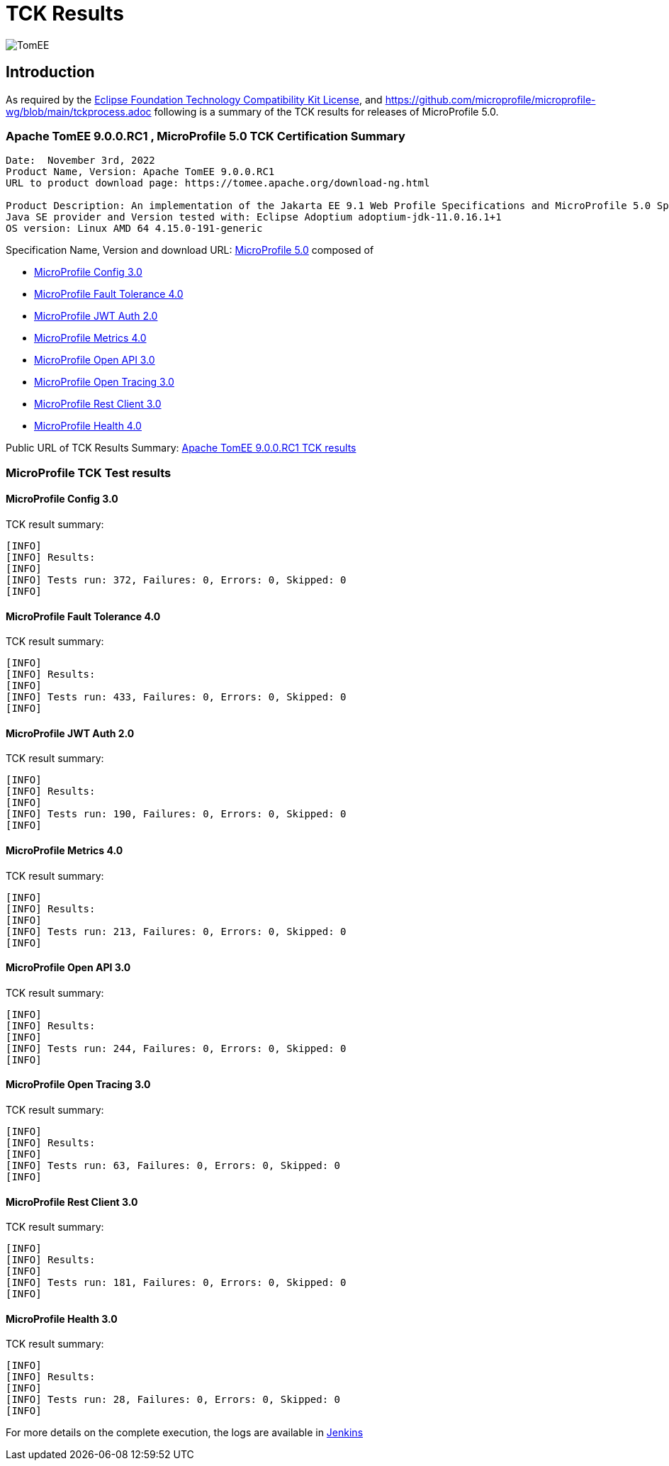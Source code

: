 = TCK Results
:jbake-date: 2022-11-03
:jbake-type: page
:jbake-status: published
:icons: font
:imagesdir: ../../img

image:apache_tomee-logo.jpg[TomEE, align="center"]

== Introduction
As required by the https://www.eclipse.org/legal/tck.php[Eclipse Foundation Technology Compatibility Kit License], and
https://github.com/microprofile/microprofile-wg/blob/main/tckprocess.adoc following is a summary of the TCK results for
releases of MicroProfile 5.0.

=== Apache TomEE 9.0.0.RC1 , MicroProfile 5.0 TCK Certification Summary
----
Date:  November 3rd, 2022
Product Name, Version: Apache TomEE 9.0.0.RC1
URL to product download page: https://tomee.apache.org/download-ng.html

Product Description: An implementation of the Jakarta EE 9.1 Web Profile Specifications and MicroProfile 5.0 Specifications
Java SE provider and Version tested with: Eclipse Adoptium adoptium-jdk-11.0.16.1+1
OS version: Linux AMD 64 4.15.0-191-generic
----

Specification Name, Version and download URL:
https://microprofile.io/compatible/5-0/[MicroProfile 5.0] composed of

* https://github.com/eclipse/microprofile-config/releases/tag/3.0[MicroProfile Config 3.0]
* https://github.com/eclipse/microprofile-fault-tolerance/releases/tag/4.0[MicroProfile Fault Tolerance 4.0]
* https://github.com/eclipse/microprofile-jwt-auth/releases/tag/2.0[MicroProfile JWT Auth 2.0]
* https://github.com/eclipse/microprofile-metrics/releases/tag/4.0[MicroProfile Metrics 4.0]
* https://github.com/eclipse/microprofile-open-api/releases/tag/3.0[MicroProfile Open API 3.0]
* https://github.com/eclipse/microprofile-opentracing/releases/tag/3.0[MicroProfile Open Tracing 3.0]
* https://github.com/eclipse/microprofile-rest-client/releases/tag/3.0[MicroProfile Rest Client 3.0]
* https://github.com/eclipse/microprofile-health/releases/tag/4.0[MicroProfile Health 4.0]

Public URL of TCK Results Summary:
link:https://tomee.apache.org/9.0.0.RC1/microprofile-5.0.html[Apache TomEE 9.0.0.RC1 TCK results]

=== MicroProfile TCK Test results

==== MicroProfile Config 3.0
TCK result summary:
----
[INFO]
[INFO] Results:
[INFO]
[INFO] Tests run: 372, Failures: 0, Errors: 0, Skipped: 0
[INFO]
----

==== MicroProfile Fault Tolerance 4.0
TCK result summary:
----
[INFO]
[INFO] Results:
[INFO]
[INFO] Tests run: 433, Failures: 0, Errors: 0, Skipped: 0
[INFO]
----

==== MicroProfile JWT Auth 2.0
TCK result summary:
----
[INFO]
[INFO] Results:
[INFO]
[INFO] Tests run: 190, Failures: 0, Errors: 0, Skipped: 0
[INFO]
----

==== MicroProfile Metrics 4.0
TCK result summary:
----
[INFO]
[INFO] Results:
[INFO]
[INFO] Tests run: 213, Failures: 0, Errors: 0, Skipped: 0
[INFO]
----

==== MicroProfile Open API 3.0
TCK result summary:
----
[INFO]
[INFO] Results:
[INFO]
[INFO] Tests run: 244, Failures: 0, Errors: 0, Skipped: 0
[INFO]
----

==== MicroProfile Open Tracing 3.0
TCK result summary:
----
[INFO]
[INFO] Results:
[INFO]
[INFO] Tests run: 63, Failures: 0, Errors: 0, Skipped: 0
[INFO]
----

==== MicroProfile Rest Client 3.0
TCK result summary:
----
[INFO]
[INFO] Results:
[INFO]
[INFO] Tests run: 181, Failures: 0, Errors: 0, Skipped: 0
[INFO]
----

==== MicroProfile Health 3.0
TCK result summary:
----
[INFO]
[INFO] Results:
[INFO]
[INFO] Tests run: 28, Failures: 0, Errors: 0, Skipped: 0
[INFO]
----

For more details on the complete execution, the logs are available in https://ci-builds.apache.org/job/Tomee/job/TomEE_Compitable_TCK/2/[Jenkins]
